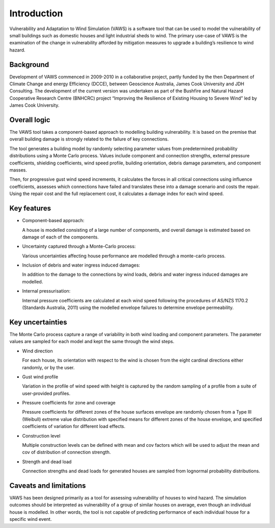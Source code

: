 .. _intro-page:

************
Introduction
************

Vulnerability and Adaptation to Wind Simulation (VAWS) is a software tool that can be used to model the vulnerability of small buildings such as domestic houses and light industrial sheds to wind. The primary use-case of VAWS is the examination of the change in vulnerability afforded by mitigation measures to upgrade a building’s resilience to wind hazard.

Background
==========

Development of VAWS commenced in 2009-2010 in a collaborative project, partly funded by the then Department of Climate Change and energy Efficiency (DCCE), between Geoscience Australia, James Cook University and JDH Consulting. The development of the current version was undertaken as part of the Bushfire and Natural Hazard Cooperative Research Centre (BNHCRC) project “Improving the Resilience of Existing Housing to Severe Wind” led by James Cook University.


Overall logic
=============

The VAWS tool takes a component-based approach to modelling building vulnerability. It is based on the premise that overall building damage is strongly related to the failure of key connections.

The tool generates a building model by randomly selecting parameter values from predetermined probability distributions using a Monte Carlo process. Values include component and connection strengths, external pressure coefficients, shielding coefficients, wind speed profile, building orientation, debris damage parameters, and component masses.

Then, for progressive gust wind speed increments, it calculates the forces in all critical connections using influence coefficients, assesses which connections have failed and translates these into a damage scenario and costs the repair. Using the repair cost and the full replacement cost, it calculates a damage index for each wind speed.

Key features
============

* Component-based approach:

  A house is modelled consisting of a large number of components, and overall damage is estimated based on damage of each of the components.

* Uncertainty captured through a Monte-Carlo process:

  Various uncertainties affecting house performance are modelled through a monte-carlo process.

* Inclusion of debris and water ingress induced damages:

  In addition to the damage to the connections by wind loads, debris and water ingress induced damages are modelled.

* Internal pressurisation:

  Internal pressure coefficients are calculated at each wind speed following the procedures of AS/NZS 1170.2 (Standards Australia, 2011) using the modelled envelope failures to determine envelope permeability.


Key uncertainties
=================

The Monte Carlo process capture a range of variability in both wind loading and component parameters. The parameter values are sampled for each model and kept the same through the wind steps.

- Wind direction

  For each house, its orientation with respect to the wind is chosen from the eight cardinal directions either randomly, or by the user.

- Gust wind profile

  Variation in the profile of wind speed with height is captured by the random sampling of a profile from a suite of user-provided profiles.

- Pressure coefficients for zone and coverage

  Pressure coefficients for different zones of the house surfaces envelope are randomly chosen from a Type III (Weibull) extreme value distribution with specified means for different zones of the house envelope, and specified coefficients of variation for different load effects.

- Construction level

  Multiple construction levels can be defined with mean and cov factors which will be used to adjust the mean and cov of distribution of connection strength.

- Strength and dead load

  Connection strengths and dead loads for generated houses are sampled from lognormal probability distributions.

Caveats and limitations
=======================

VAWS has been designed primarily as a tool for assessing vulnerability of houses to wind hazard. The simulation outcomes should be interpreted as vulnerability of a group of similar houses on average, even though an individual house is modelled. In other words, the tool is not capable of predicting performance of each individual house for a specific wind event.


